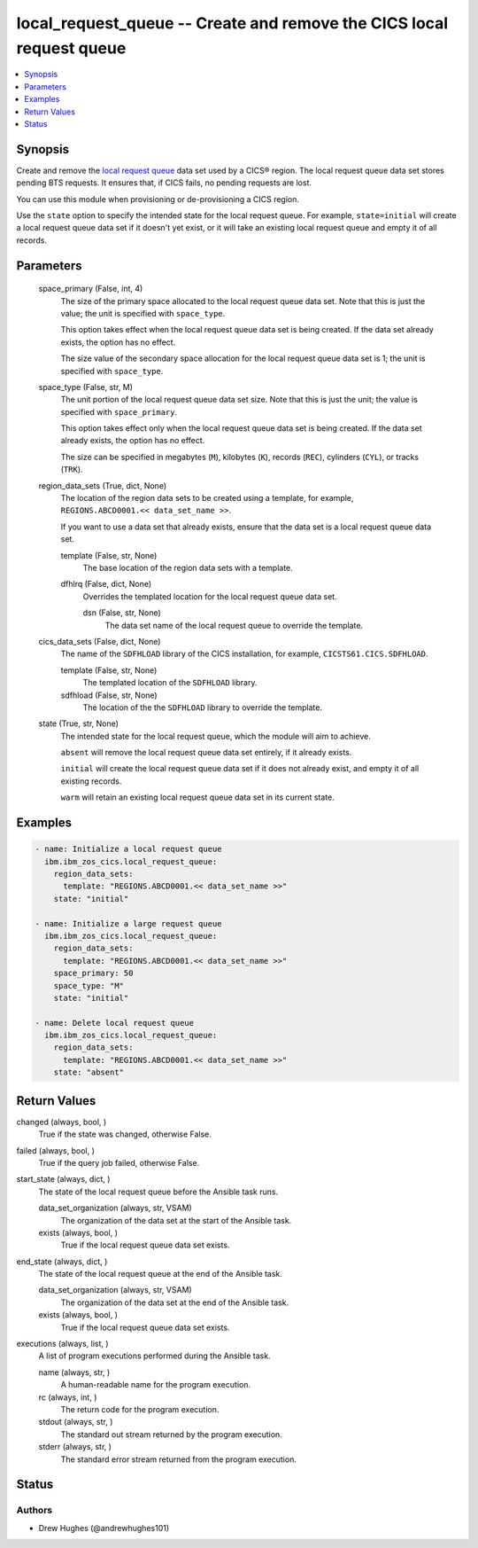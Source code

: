 .. _local_request_queue_module:


local_request_queue -- Create and remove the CICS local request queue
=====================================================================

.. contents::
   :local:
   :depth: 1


Synopsis
--------

Create and remove the \ `local request queue <https://www.ibm.com/docs/en/cics-ts/latest?topic=sets-local-request-queue-data-set>`__\  data set used by a CICS® region. The local request queue data set stores pending BTS requests. It ensures that, if CICS fails, no pending requests are lost.

You can use this module when provisioning or de-provisioning a CICS region.

Use the \ :literal:`state`\  option to specify the intended state for the local request queue. For example, \ :literal:`state=initial`\  will create a local request queue data set if it doesn't yet exist, or it will take an existing local request queue and empty it of all records.






Parameters
----------

  space_primary (False, int, 4)
    The size of the primary space allocated to the local request queue data set. Note that this is just the value; the unit is specified with \ :literal:`space\_type`\ .

    This option takes effect when the local request queue data set is being created. If the data set already exists, the option has no effect.

    The size value of the secondary space allocation for the local request queue data set is 1; the unit is specified with \ :literal:`space\_type`\ .


  space_type (False, str, M)
    The unit portion of the local request queue data set size. Note that this is just the unit; the value is specified with \ :literal:`space\_primary`\ .

    This option takes effect only when the local request queue data set is being created. If the data set already exists, the option has no effect.

    The size can be specified in megabytes (\ :literal:`M`\ ), kilobytes (\ :literal:`K`\ ), records (\ :literal:`REC`\ ), cylinders (\ :literal:`CYL`\ ), or tracks (\ :literal:`TRK`\ ).


  region_data_sets (True, dict, None)
    The location of the region data sets to be created using a template, for example, \ :literal:`REGIONS.ABCD0001.\<\< data\_set\_name \>\>`\ .

    If you want to use a data set that already exists, ensure that the data set is a local request queue data set.


    template (False, str, None)
      The base location of the region data sets with a template.


    dfhlrq (False, dict, None)
      Overrides the templated location for the local request queue data set.


      dsn (False, str, None)
        The data set name of the local request queue to override the template.




  cics_data_sets (False, dict, None)
    The name of the \ :literal:`SDFHLOAD`\  library of the CICS installation, for example, \ :literal:`CICSTS61.CICS.SDFHLOAD`\ .


    template (False, str, None)
      The templated location of the \ :literal:`SDFHLOAD`\  library.


    sdfhload (False, str, None)
      The location of the the \ :literal:`SDFHLOAD`\  library to override the template.



  state (True, str, None)
    The intended state for the local request queue, which the module will aim to achieve.

    \ :literal:`absent`\  will remove the local request queue data set entirely, if it already exists.

    \ :literal:`initial`\  will create the local request queue data set if it does not already exist, and empty it of all existing records.

    \ :literal:`warm`\  will retain an existing local request queue data set in its current state.









Examples
--------

.. code-block:: yaml+jinja

    
    - name: Initialize a local request queue
      ibm.ibm_zos_cics.local_request_queue:
        region_data_sets:
          template: "REGIONS.ABCD0001.<< data_set_name >>"
        state: "initial"

    - name: Initialize a large request queue
      ibm.ibm_zos_cics.local_request_queue:
        region_data_sets:
          template: "REGIONS.ABCD0001.<< data_set_name >>"
        space_primary: 50
        space_type: "M"
        state: "initial"

    - name: Delete local request queue
      ibm.ibm_zos_cics.local_request_queue:
        region_data_sets:
          template: "REGIONS.ABCD0001.<< data_set_name >>"
        state: "absent"



Return Values
-------------

changed (always, bool, )
  True if the state was changed, otherwise False.


failed (always, bool, )
  True if the query job failed, otherwise False.


start_state (always, dict, )
  The state of the local request queue before the Ansible task runs.


  data_set_organization (always, str, VSAM)
    The organization of the data set at the start of the Ansible task.


  exists (always, bool, )
    True if the local request queue data set exists.



end_state (always, dict, )
  The state of the local request queue at the end of the Ansible task.


  data_set_organization (always, str, VSAM)
    The organization of the data set at the end of the Ansible task.


  exists (always, bool, )
    True if the local request queue data set exists.



executions (always, list, )
  A list of program executions performed during the Ansible task.


  name (always, str, )
    A human-readable name for the program execution.


  rc (always, int, )
    The return code for the program execution.


  stdout (always, str, )
    The standard out stream returned by the program execution.


  stderr (always, str, )
    The standard error stream returned from the program execution.






Status
------





Authors
~~~~~~~

- Drew Hughes (@andrewhughes101)

